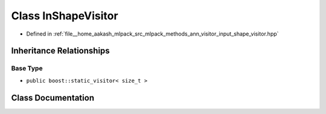 .. _exhale_class_classmlpack_1_1ann_1_1InShapeVisitor:

Class InShapeVisitor
====================

- Defined in :ref:`file__home_aakash_mlpack_src_mlpack_methods_ann_visitor_input_shape_visitor.hpp`


Inheritance Relationships
-------------------------

Base Type
*********

- ``public boost::static_visitor< size_t >``


Class Documentation
-------------------


.. doxygenclass:: mlpack::ann::InShapeVisitor
   :members:
   :protected-members:
   :undoc-members: